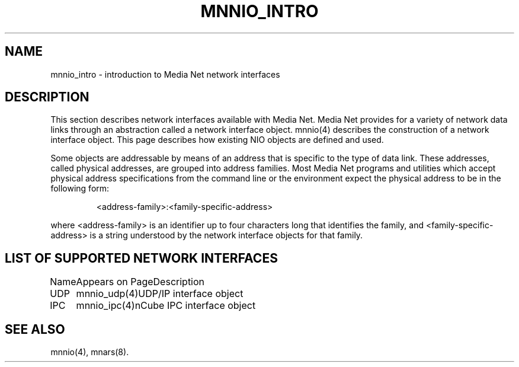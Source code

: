 .TH MNNIO_INTRO 4 "31 August 1994"
.SH NAME
mnnio_intro - introduction to Media Net network interfaces
.SH DESCRIPTION
.LP
This section describes network interfaces available with Media Net.
Media Net provides for a variety of network data links through an
abstraction called a network interface object.  mnnio(4) describes
the construction of a network interface object.  This page describes
how existing NIO objects are defined and used.
.LP
Some objects are addressable by means of an address that is specific
to the type of data link.  These addresses, called physical addresses,
are grouped into address families.  Most Media Net programs and utilities
which accept physical address specifications from the command line or the
environment expect the physical address to be in the following form:
.LP
.RS
<address-family>:<family-specific-address>
.RE
.LP
where <address-family> is an identifier up to four characters long that
identifies the family, and <family-specific-address> is a string understood
by the network interface objects for that family.
.SH LIST OF SUPPORTED NETWORK INTERFACES
.nf
.ta +10n; +20n; +10n
Name	Appears on Page	Description
UDP	mnnio_udp(4)	UDP/IP interface object
IPC	mnnio_ipc(4)	nCube IPC interface object
.SH SEE ALSO
mnnio(4), mnars(8).
